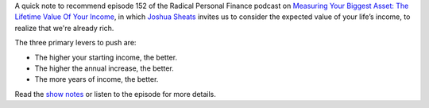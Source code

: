 .. title: RPF 152 - Measuring Your Biggest Asset: The Lifetime Value Of Your Income
.. slug: rpf-152-measuring-your-biggest-asset-the-lifetime-value-of-your-income
.. date: 2015-02-20 14:17:24 UTC+01:00
.. tags: radical personal finance,income,finance,podcast
.. category:
.. link:
.. description:
.. type: text

A quick note to recommend episode 152 of the Radical Personal Finance podcast on `Measuring Your Biggest Asset: The Lifetime Value Of Your Income <http://radicalpersonalfinance.com/152-measuring-your-biggest-asset-the-lifetime-value-of-your-income/>`_, in which `Joshua Sheats <https://twitter.com/JoshuaSheats>`_ invites us to consider the expected value of your life’s income, to realize that we're already rich.

The three primary levers to push are:

* The higher your starting income, the better.
* The higher the annual increase, the better.
* The more years of income, the better.

Read the `show notes <http://radicalpersonalfinance.com/152-measuring-your-biggest-asset-the-lifetime-value-of-your-income/>`_ or listen to the episode for more details.
